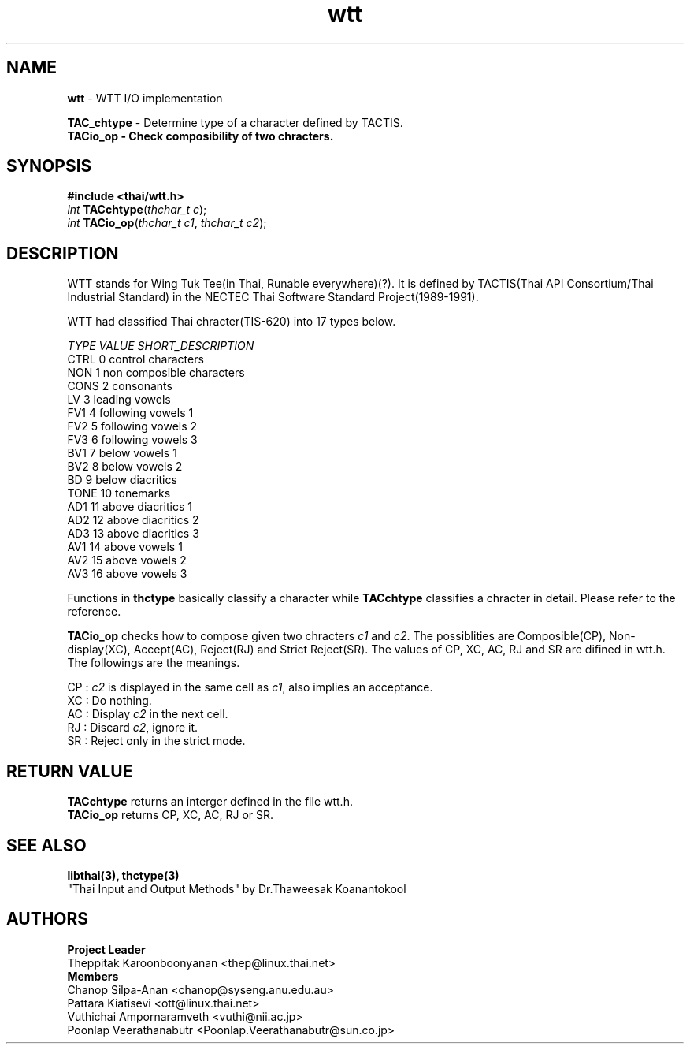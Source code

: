 .\" (c) 2001 by Poonlap Veerathanabutr (Poonlap.Veerathanabutr@sun.co.jp)
.\"
.\" Permission is granted to make and distribute verbatim copies of this
.\" manual provided the copyright notice and this permission notice are
.\" preserved on all copies.
.\"
.\" Permission is granted to copy and distribute modified versions of this
.\" manual under the conditions for verbatim copying, provided that the
.\" entire resulting derived work is distributed under the terms of a
.\" permission notice identical to this one
.\" 
.\" The author(s) assume no
.\" responsibility for errors or omissions, or for damages resulting from
.\" the use of the information contained herein.  The author(s) may not
.\" have taken the same level of care in the production of this manual,
.\" which is licensed free of charge, as they might when working
.\" professionally.
.\" 
.\" Formatted or processed versions of this manual, if unaccompanied by
.\" the source, must acknowledge the copyright and authors of this work.
.\" License.
.\" $Id: wtt.3,v 1.2 2003-09-10 05:29:45 thep Exp $
.TH wtt 3  "Sep 16, 2001" "Thai Linux Working Group" "libthai's Manual"
.SH NAME
\fBwtt\fR \- WTT I/O implementation
.sp
\fBTAC_chtype\fR \- Determine type of a character defined by TACTIS.
.br
\fBTACio_op \- Check composibility of two chracters.
.SH SYNOPSIS
\fB#include <thai/wtt.h>\fR
.br
\fIint\fR \fBTACchtype\fR(\fIthchar_t c\fR);
.br
\fIint\fR \fBTACio_op\fR(\fIthchar_t c1\fR, \fIthchar_t c2\fR);
.br
.SH DESCRIPTION
WTT stands for Wing Tuk Tee(in Thai, Runable everywhere)(?). It is defined by TACTIS(Thai API Consortium/Thai Industrial Standard) in the NECTEC Thai Software Standard Project(1989-1991).
.PP
WTT had classified Thai chracter(TIS-620) into 17 types below.
.sp
\fITYPE  VALUE SHORT_DESCRIPTION\fR
.br
CTRL    0   control characters
.br
NON     1   non composible characters
.br
CONS    2   consonants
.br
LV      3   leading vowels
.br
FV1     4   following vowels 1
.br
FV2     5   following vowels 2
.br
FV3     6   following vowels 3
.br
BV1     7   below vowels 1
.br
BV2     8   below vowels 2
.br
BD      9   below diacritics
.br
TONE    10  tonemarks
.br
AD1     11  above diacritics 1
.br
AD2     12  above diacritics 2
.br
AD3     13  above diacritics 3
.br
AV1     14  above vowels 1
.br
AV2     15  above vowels 2
.br
AV3     16  above vowels 3
.sp
Functions in \fBthctype\fR basically classify a character while \fBTACchtype\fR classifies a chracter in detail. Please refer to the reference.
.sp
\fBTACio_op\fR checks how to compose given two chracters \fIc1\fR and \fIc2\fR. The possiblities are Composible(CP), Non-display(XC), Accept(AC), Reject(RJ) and Strict Reject(SR). The values of CP, XC, AC, RJ and SR are difined in wtt.h. The followings are the meanings.
.sp
CP : \fIc2\fR is displayed in the same cell as \fIc1\fR, also implies an acceptance. 
.br
XC : Do nothing.
.br
AC : Display \fIc2\fR in the next cell.
.br
RJ : Discard \fIc2\fR, ignore it.
.br
SR : Reject only in the strict mode.
.SH RETURN VALUE
\fBTACchtype\fR returns an interger defined in the file wtt.h.
.br
\fBTACio_op\fR returns CP, XC, AC, RJ or SR.
.SH "SEE ALSO"
.B libthai(3), thctype(3)
.br
"Thai Input and Output Methods" by Dr.Thaweesak Koanantokool
.SH AUTHORS
\fBProject Leader\fR
.br
Theppitak Karoonboonyanan <thep@linux.thai.net>
.br
\fBMembers\fR
.br
Chanop Silpa-Anan <chanop@syseng.anu.edu.au>
.br
Pattara Kiatisevi <ott@linux.thai.net>
.br
Vuthichai Ampornaramveth <vuthi@nii.ac.jp>
.br
Poonlap Veerathanabutr <Poonlap.Veerathanabutr@sun.co.jp>
